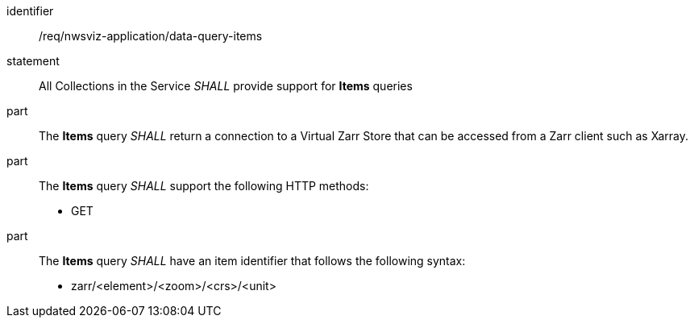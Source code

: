 [[req_nwsviz-application_data-query-position]]

[requirement]
====
[%metadata]
identifier:: /req/nwsviz-application/data-query-items
statement:: All Collections in the Service _SHALL_ provide support for *Items* queries 
part:: The *Items* query _SHALL_ return a connection to a Virtual Zarr Store that can be accessed from a Zarr client such as Xarray.

part:: The *Items* query _SHALL_ support the following HTTP methods:

        * GET

part:: The *Items* query _SHALL_ have an item identifier that follows the following syntax:

        * zarr/<element>/<zoom>/<crs>/<unit>

====